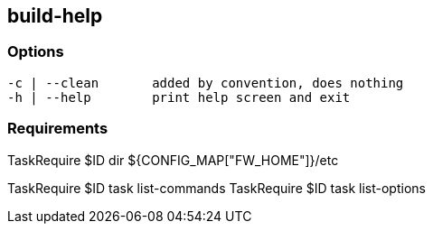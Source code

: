 //
// ============LICENSE_START=======================================================
//  Copyright (C) 2018 Sven van der Meer. All rights reserved.
// ================================================================================
// This file is licensed under the CREATIVE COMMONS ATTRIBUTION 4.0 INTERNATIONAL LICENSE
// Full license text at https://creativecommons.org/licenses/by/4.0/legalcode
// 
// SPDX-License-Identifier: CC-BY-4.0
// ============LICENSE_END=========================================================
//
// @author Sven van der Meer (vdmeer.sven@mykolab.com)
//

== build-help

=== Options

[source%nowrap,bash,indent=0]
----
   -c | --clean       added by convention, does nothing
   -h | --help        print help screen and exit
----



=== Requirements

TaskRequire $ID dir ${CONFIG_MAP["FW_HOME"]}/etc

TaskRequire $ID task list-commands
TaskRequire $ID task list-options